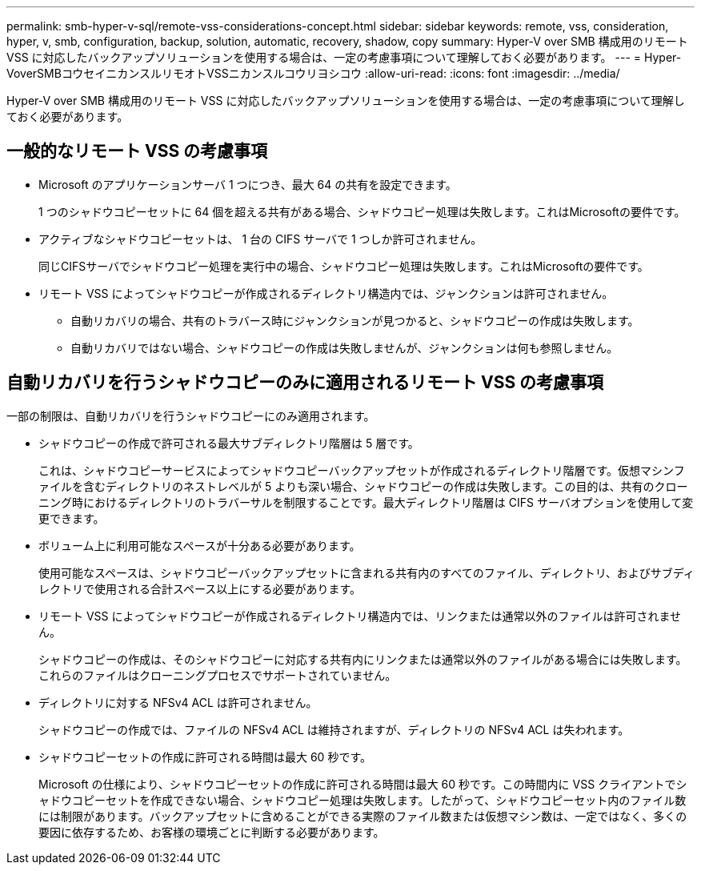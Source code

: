 ---
permalink: smb-hyper-v-sql/remote-vss-considerations-concept.html 
sidebar: sidebar 
keywords: remote, vss, consideration, hyper, v, smb, configuration, backup, solution, automatic, recovery, shadow, copy 
summary: Hyper-V over SMB 構成用のリモート VSS に対応したバックアップソリューションを使用する場合は、一定の考慮事項について理解しておく必要があります。 
---
= Hyper-VoverSMBコウセイニカンスルリモオトVSSニカンスルコウリヨシコウ
:allow-uri-read: 
:icons: font
:imagesdir: ../media/


[role="lead"]
Hyper-V over SMB 構成用のリモート VSS に対応したバックアップソリューションを使用する場合は、一定の考慮事項について理解しておく必要があります。



== 一般的なリモート VSS の考慮事項

* Microsoft のアプリケーションサーバ 1 つにつき、最大 64 の共有を設定できます。
+
1 つのシャドウコピーセットに 64 個を超える共有がある場合、シャドウコピー処理は失敗します。これはMicrosoftの要件です。

* アクティブなシャドウコピーセットは、 1 台の CIFS サーバで 1 つしか許可されません。
+
同じCIFSサーバでシャドウコピー処理を実行中の場合、シャドウコピー処理は失敗します。これはMicrosoftの要件です。

* リモート VSS によってシャドウコピーが作成されるディレクトリ構造内では、ジャンクションは許可されません。
+
** 自動リカバリの場合、共有のトラバース時にジャンクションが見つかると、シャドウコピーの作成は失敗します。
** 自動リカバリではない場合、シャドウコピーの作成は失敗しませんが、ジャンクションは何も参照しません。






== 自動リカバリを行うシャドウコピーのみに適用されるリモート VSS の考慮事項

一部の制限は、自動リカバリを行うシャドウコピーにのみ適用されます。

* シャドウコピーの作成で許可される最大サブディレクトリ階層は 5 層です。
+
これは、シャドウコピーサービスによってシャドウコピーバックアップセットが作成されるディレクトリ階層です。仮想マシンファイルを含むディレクトリのネストレベルが 5 よりも深い場合、シャドウコピーの作成は失敗します。この目的は、共有のクローニング時におけるディレクトリのトラバーサルを制限することです。最大ディレクトリ階層は CIFS サーバオプションを使用して変更できます。

* ボリューム上に利用可能なスペースが十分ある必要があります。
+
使用可能なスペースは、シャドウコピーバックアップセットに含まれる共有内のすべてのファイル、ディレクトリ、およびサブディレクトリで使用される合計スペース以上にする必要があります。

* リモート VSS によってシャドウコピーが作成されるディレクトリ構造内では、リンクまたは通常以外のファイルは許可されません。
+
シャドウコピーの作成は、そのシャドウコピーに対応する共有内にリンクまたは通常以外のファイルがある場合には失敗します。これらのファイルはクローニングプロセスでサポートされていません。

* ディレクトリに対する NFSv4 ACL は許可されません。
+
シャドウコピーの作成では、ファイルの NFSv4 ACL は維持されますが、ディレクトリの NFSv4 ACL は失われます。

* シャドウコピーセットの作成に許可される時間は最大 60 秒です。
+
Microsoft の仕様により、シャドウコピーセットの作成に許可される時間は最大 60 秒です。この時間内に VSS クライアントでシャドウコピーセットを作成できない場合、シャドウコピー処理は失敗します。したがって、シャドウコピーセット内のファイル数には制限があります。バックアップセットに含めることができる実際のファイル数または仮想マシン数は、一定ではなく、多くの要因に依存するため、お客様の環境ごとに判断する必要があります。


